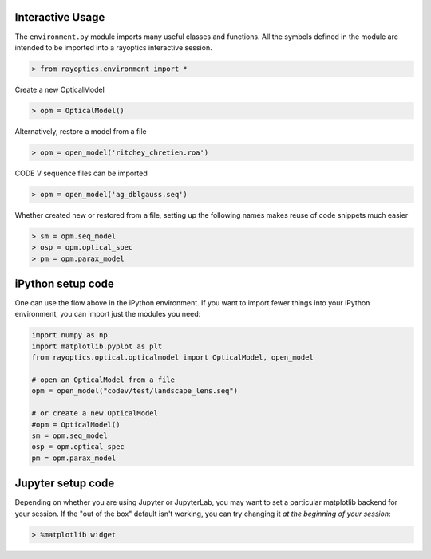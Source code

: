 *****************
Interactive Usage
*****************

The ``environment.py`` module imports many useful classes and functions. All the symbols defined in the module are intended to be imported into a rayoptics interactive session.

.. code::

   > from rayoptics.environment import *

Create a new OpticalModel

.. code::

   > opm = OpticalModel()

Alternatively, restore a model from a file

.. code::

   > opm = open_model('ritchey_chretien.roa')

CODE V sequence files can be imported

.. code::

   > opm = open_model('ag_dblgauss.seq')

Whether created new or restored from a file, setting up the following names makes reuse of code snippets much easier

.. code::

   > sm = opm.seq_model
   > osp = opm.optical_spec
   > pm = opm.parax_model

******************
iPython setup code
******************

One can use the flow above in the iPython environment. If you want to import fewer things into your iPython environment, you can import just the modules you need:

.. code::

   import numpy as np
   import matplotlib.pyplot as plt
   from rayoptics.optical.opticalmodel import OpticalModel, open_model

   # open an OpticalModel from a file
   opm = open_model("codev/test/landscape_lens.seq")

   # or create a new OpticalModel
   #opm = OpticalModel()
   sm = opm.seq_model
   osp = opm.optical_spec
   pm = opm.parax_model

******************
Jupyter setup code
******************

Depending on whether you are using Jupyter or JupyterLab, you may want to set a particular matplotlib backend for your session. If the "out of the box" default isn't working, you can try changing it *at the beginning of your session*:

.. code::

   > %matplotlib widget

